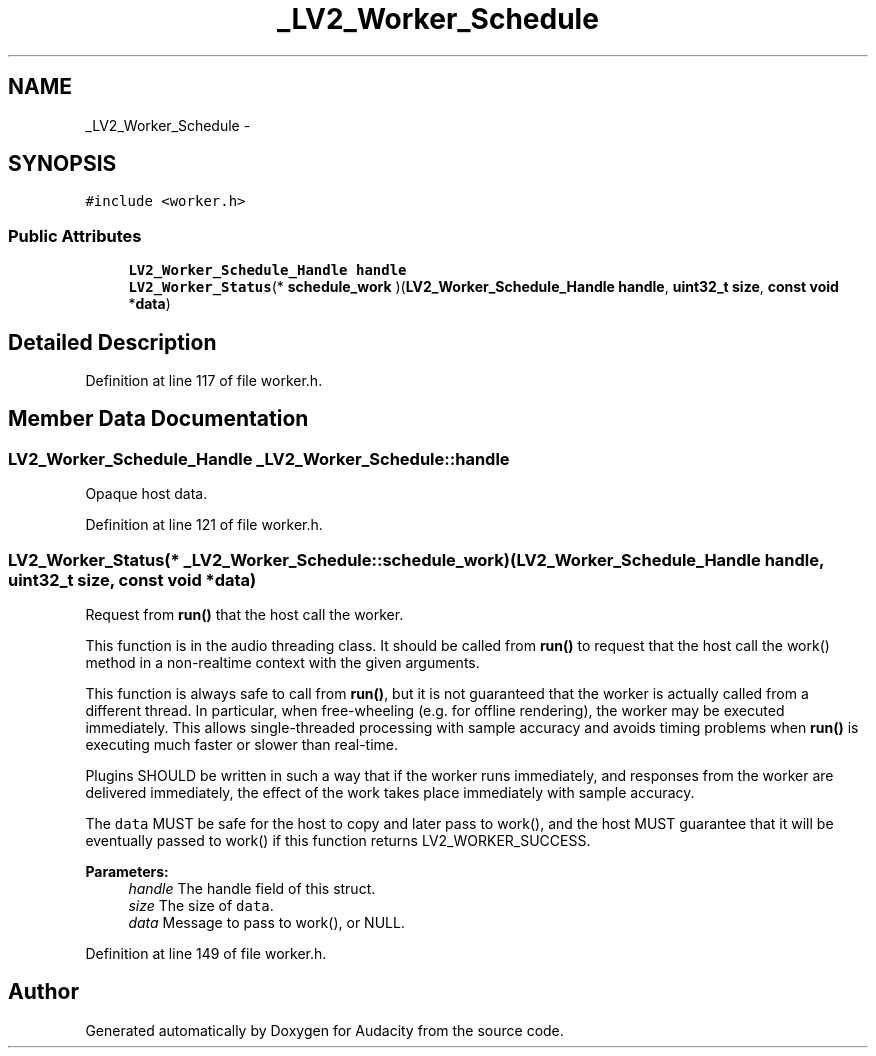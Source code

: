 .TH "_LV2_Worker_Schedule" 3 "Thu Apr 28 2016" "Audacity" \" -*- nroff -*-
.ad l
.nh
.SH NAME
_LV2_Worker_Schedule \- 
.SH SYNOPSIS
.br
.PP
.PP
\fC#include <worker\&.h>\fP
.SS "Public Attributes"

.in +1c
.ti -1c
.RI "\fBLV2_Worker_Schedule_Handle\fP \fBhandle\fP"
.br
.ti -1c
.RI "\fBLV2_Worker_Status\fP(* \fBschedule_work\fP )(\fBLV2_Worker_Schedule_Handle\fP \fBhandle\fP, \fBuint32_t\fP \fBsize\fP, \fBconst\fP \fBvoid\fP *\fBdata\fP)"
.br
.in -1c
.SH "Detailed Description"
.PP 
Definition at line 117 of file worker\&.h\&.
.SH "Member Data Documentation"
.PP 
.SS "\fBLV2_Worker_Schedule_Handle\fP _LV2_Worker_Schedule::handle"
Opaque host data\&. 
.PP
Definition at line 121 of file worker\&.h\&.
.SS "\fBLV2_Worker_Status\fP(* _LV2_Worker_Schedule::schedule_work) (\fBLV2_Worker_Schedule_Handle\fP \fBhandle\fP, \fBuint32_t\fP \fBsize\fP, \fBconst\fP \fBvoid\fP *\fBdata\fP)"
Request from \fBrun()\fP that the host call the worker\&.
.PP
This function is in the audio threading class\&. It should be called from \fBrun()\fP to request that the host call the work() method in a non-realtime context with the given arguments\&.
.PP
This function is always safe to call from \fBrun()\fP, but it is not guaranteed that the worker is actually called from a different thread\&. In particular, when free-wheeling (e\&.g\&. for offline rendering), the worker may be executed immediately\&. This allows single-threaded processing with sample accuracy and avoids timing problems when \fBrun()\fP is executing much faster or slower than real-time\&.
.PP
Plugins SHOULD be written in such a way that if the worker runs immediately, and responses from the worker are delivered immediately, the effect of the work takes place immediately with sample accuracy\&.
.PP
The \fCdata\fP MUST be safe for the host to copy and later pass to work(), and the host MUST guarantee that it will be eventually passed to work() if this function returns LV2_WORKER_SUCCESS\&.
.PP
\fBParameters:\fP
.RS 4
\fIhandle\fP The handle field of this struct\&. 
.br
\fIsize\fP The size of \fCdata\fP\&. 
.br
\fIdata\fP Message to pass to work(), or NULL\&. 
.RE
.PP

.PP
Definition at line 149 of file worker\&.h\&.

.SH "Author"
.PP 
Generated automatically by Doxygen for Audacity from the source code\&.
